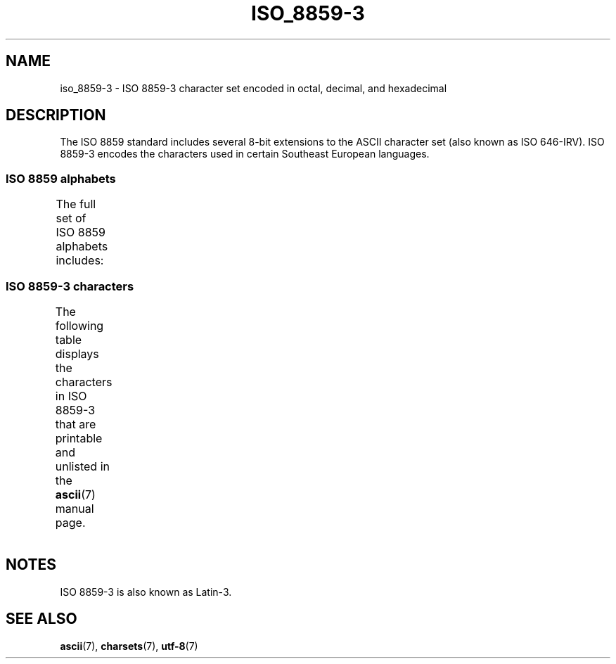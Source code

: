 .\" Copyright 2009  Lefteris Dimitroulakis (edimitro@tee.gr)
.\"
.\" SPDX-License-Identifier: GPL-2.0-or-later
.\"
.TH ISO_8859-3 7 2022-09-09 "Linux man-pages (unreleased)"
.SH NAME
iso_8859-3 \- ISO 8859-3 character set encoded in octal, decimal,
and hexadecimal
.SH DESCRIPTION
The ISO 8859 standard includes several 8-bit extensions to the ASCII
character set (also known as ISO 646-IRV).
ISO 8859-3 encodes the
characters used in certain Southeast European languages.
.SS ISO 8859 alphabets
The full set of ISO 8859 alphabets includes:
.TS
l l.
ISO 8859-1	West European languages (Latin-1)
ISO 8859-2	Central and East European languages (Latin-2)
ISO 8859-3	Southeast European and miscellaneous languages (Latin-3)
ISO 8859-4	Scandinavian/Baltic languages (Latin-4)
ISO 8859-5	Latin/Cyrillic
ISO 8859-6	Latin/Arabic
ISO 8859-7	Latin/Greek
ISO 8859-8	Latin/Hebrew
ISO 8859-9	Latin-1 modification for Turkish (Latin-5)
ISO 8859-10	Lappish/Nordic/Eskimo languages (Latin-6)
ISO 8859-11	Latin/Thai
ISO 8859-13	Baltic Rim languages (Latin-7)
ISO 8859-14	Celtic (Latin-8)
ISO 8859-15	West European languages (Latin-9)
ISO 8859-16	Romanian (Latin-10)
.TE
.SS ISO 8859-3 characters
The following table displays the characters in ISO 8859-3 that
are printable and unlisted in the
.BR ascii (7)
manual page.
.TS
l l l c lp-1.
Oct	Dec	Hex	Char	Description
_
240	160	A0	 	NO-BREAK SPACE
241	161	A1	Ħ	LATIN CAPITAL LETTER H WITH STROKE
242	162	A2	˘	BREVE
243	163	A3	£	POUND SIGN
244	164	A4	¤	CURRENCY SIGN
246	166	A6	Ĥ	LATIN CAPITAL LETTER H WITH CIRCUMFLEX
247	167	A7	§	SECTION SIGN
250	168	A8	¨	DIAERESIS
251	169	A9	İ	LATIN CAPITAL LETTER I WITH DOT ABOVE
252	170	AA	Ş	LATIN CAPITAL LETTER S WITH CEDILLA
253	171	AB	Ğ	LATIN CAPITAL LETTER G WITH BREVE
254	172	AC	Ĵ	LATIN CAPITAL LETTER J WITH CIRCUMFLEX
255	173	AD	­	SOFT HYPHEN
257	175	AF	Ż	LATIN CAPITAL LETTER Z WITH DOT ABOVE
260	176	B0	°	DEGREE SIGN
261	177	B1	ħ	LATIN SMALL LETTER H WITH STROKE
262	178	B2	²	SUPERSCRIPT TWO
263	179	B3	³	SUPERSCRIPT THREE
264	180	B4	´	ACUTE ACCENT
265	181	B5	µ	MICRO SIGN
266	182	B6	ĥ	LATIN SMALL LETTER H WITH CIRCUMFLEX
267	183	B7	·	MIDDLE DOT
270	184	B8	¸	CEDILLA
271	185	B9	ı	LATIN SMALL LETTER DOTLESS I
272	186	BA	ş	LATIN SMALL LETTER S WITH CEDILLA
273	187	BB	ğ	LATIN SMALL LETTER G WITH BREVE
274	188	BC	ĵ	LATIN SMALL LETTER J WITH CIRCUMFLEX
275	189	BD	½	VULGAR FRACTION ONE HALF
277	191	BF	ż	LATIN SMALL LETTER Z WITH DOT ABOVE
300	192	C0	À	LATIN CAPITAL LETTER A WITH GRAVE
301	193	C1	Á	LATIN CAPITAL LETTER A WITH ACUTE
302	194	C2	Â	LATIN CAPITAL LETTER A WITH CIRCUMFLEX
304	196	C4	Ä	LATIN CAPITAL LETTER A WITH DIAERESIS
305	197	C5	Ċ	LATIN CAPITAL LETTER C WITH DOT ABOVE
306	198	C6	Ĉ	LATIN CAPITAL LETTER C WITH CIRCUMFLEX
307	199	C7	Ç	LATIN CAPITAL LETTER C WITH CEDILLA
310	200	C8	È	LATIN CAPITAL LETTER E WITH GRAVE
311	201	C9	É	LATIN CAPITAL LETTER E WITH ACUTE
312	202	CA	Ê	LATIN CAPITAL LETTER E WITH CIRCUMFLEX
313	203	CB	Ë	LATIN CAPITAL LETTER E WITH DIAERESIS
314	204	CC	Ì	LATIN CAPITAL LETTER I WITH GRAVE
315	205	CD	Í	LATIN CAPITAL LETTER I WITH ACUTE
316	206	CE	Î	LATIN CAPITAL LETTER I WITH CIRCUMFLEX
317	207	CF	Ï	LATIN CAPITAL LETTER I WITH DIAERESIS
321	209	D1	Ñ	LATIN CAPITAL LETTER N WITH TILDE
322	210	D2	Ò	LATIN CAPITAL LETTER O WITH GRAVE
323	211	D3	Ó	LATIN CAPITAL LETTER O WITH ACUTE
324	212	D4	Ô	LATIN CAPITAL LETTER O WITH CIRCUMFLEX
325	213	D5	Ġ	LATIN CAPITAL LETTER G WITH DOT ABOVE
326	214	D6	Ö	LATIN CAPITAL LETTER O WITH DIAERESIS
327	215	D7	×	MULTIPLICATION SIGN
330	216	D8	Ĝ	LATIN CAPITAL LETTER G WITH CIRCUMFLEX
331	217	D9	Ù	LATIN CAPITAL LETTER U WITH GRAVE
332	218	DA	Ú	LATIN CAPITAL LETTER U WITH ACUTE
333	219	DB	Û	LATIN CAPITAL LETTER U WITH CIRCUMFLEX
334	220	DC	Ü	LATIN CAPITAL LETTER U WITH DIAERESIS
335	221	DD	Ŭ	LATIN CAPITAL LETTER U WITH BREVE
336	222	DE	Ŝ	LATIN CAPITAL LETTER S WITH CIRCUMFLEX
337	223	DF	ß	LATIN SMALL LETTER SHARP S
340	224	E0	à	LATIN SMALL LETTER A WITH GRAVE
341	225	E1	á	LATIN SMALL LETTER A WITH ACUTE
342	226	E2	â	LATIN SMALL LETTER A WITH CIRCUMFLEX
344	228	E4	ä	LATIN SMALL LETTER A WITH DIAERESIS
345	229	E5	ċ	LATIN SMALL LETTER C WITH DOT ABOVE
346	230	E6	ĉ	LATIN SMALL LETTER C WITH CIRCUMFLEX
347	231	E7	ç	LATIN SMALL LETTER C WITH CEDILLA
350	232	E8	è	LATIN SMALL LETTER E WITH GRAVE
351	233	E9	é	LATIN SMALL LETTER E WITH ACUTE
352	234	EA	ê	LATIN SMALL LETTER E WITH CIRCUMFLEX
353	235	EB	ë	LATIN SMALL LETTER E WITH DIAERESIS
354	236	EC	ì	LATIN SMALL LETTER I WITH GRAVE
355	237	ED	í	LATIN SMALL LETTER I WITH ACUTE
356	238	EE	î	LATIN SMALL LETTER I WITH CIRCUMFLEX
357	239	EF	ï	LATIN SMALL LETTER I WITH DIAERESIS
361	241	F1	ñ	LATIN SMALL LETTER N WITH TILDE
362	242	F2	ò	LATIN SMALL LETTER O WITH GRAVE
363	243	F3	ó	LATIN SMALL LETTER O WITH ACUTE
364	244	F4	ô	LATIN SMALL LETTER O WITH CIRCUMFLEX
365	245	F5	ġ	LATIN SMALL LETTER G WITH DOT ABOVE
366	246	F6	ö	LATIN SMALL LETTER O WITH DIAERESIS
367	247	F7	÷	DIVISION SIGN
370	248	F8	ĝ	LATIN SMALL LETTER G WITH CIRCUMFLEX
371	249	F9	ù	LATIN SMALL LETTER U WITH GRAVE
372	250	FA	ú	LATIN SMALL LETTER U WITH ACUTE
373	251	FB	û	LATIN SMALL LETTER U WITH CIRCUMFLEX
374	252	FC	ü	LATIN SMALL LETTER U WITH DIAERESIS
375	253	FD	ŭ	LATIN SMALL LETTER U WITH BREVE
376	254	FE	ŝ	LATIN SMALL LETTER S WITH CIRCUMFLEX
377	255	FF	˙	DOT ABOVE
.TE
.SH NOTES
ISO 8859-3 is also known as Latin-3.
.SH SEE ALSO
.BR ascii (7),
.BR charsets (7),
.BR utf\-8 (7)
